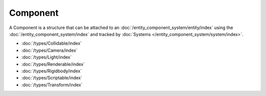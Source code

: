 Component
=========

A Component is a structure that can be attached to an :doc:`/entity_component_system/entity/index` using the :doc:`/entity_component_system/index` and tracked by :doc:`Systems </entity_component_system/system/index>`.

- :doc:`/types/Collidable/index`
- :doc:`/types/Camera/index`
- :doc:`/types/Light/index`
- :doc:`/types/Renderable/index`
- :doc:`/types/Rigidbody/index`
- :doc:`/types/Scriptable/index`
- :doc:`/types/Transform/index`